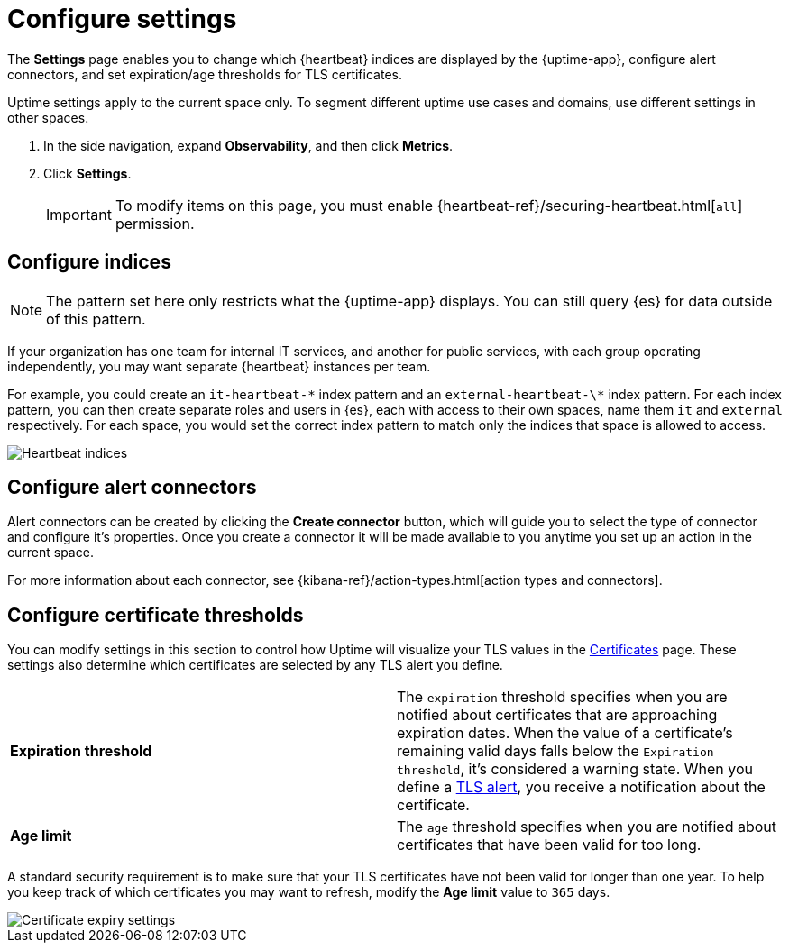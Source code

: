 [[configure-uptime-settings]]
= Configure settings

The *Settings* page enables you to change which {heartbeat} indices are displayed
by the {uptime-app}, configure alert connectors, and set expiration/age thresholds
for TLS certificates.

Uptime settings apply to the current space only. To segment
different uptime use cases and domains, use different settings in other spaces.

. In the side navigation, expand *Observability*, and then click *Metrics*.
. Click *Settings*.
+
[IMPORTANT]
=====
To modify items on this page, you must enable {heartbeat-ref}/securing-heartbeat.html[`all`]
permission.
=====

[[configure-uptime-indices]]
== Configure indices

[NOTE]
=====
The pattern set here only restricts what the {uptime-app} displays. You can still query {es} for
data outside of this pattern.
=====

If your organization has one team for internal IT services, and another
for public services, with each group operating independently, you may want separate {heartbeat} instances per team.

For example, you could create an `it-heartbeat-\*` index pattern and an `external-heartbeat-\*` index pattern.
For each index pattern, you can then create separate roles and users in {es}, each with access to their own spaces,
name them `it` and `external` respectively. For each space, you would set the correct index pattern to match only
the indices that space is allowed to access.

[role="screenshot"]
image::images/heartbeat-indices.png[Heartbeat indices]

[[configure-uptime-alert-connectors]]
== Configure alert connectors

Alert connectors can be created by clicking the *Create connector* button, which will guide you to select the type of
connector and configure it's properties. Once you create a connector it will be made available to you anytime you set
up an action in the current space.

For more information about each connector, see {kibana-ref}/action-types.html[action types and connectors].

[[configure-cert-thresholds]]
== Configure certificate thresholds

You can modify settings in this section to control how Uptime will visualize your TLS values in
the <<view-certificate-status,Certificates>> page. These settings also determine which certificates are
selected by any TLS alert you define.

|=== 

| *Expiration threshold* | The `expiration` threshold specifies when you are notified
about certificates that are approaching expiration dates. When the value of a certificate's remaining valid days falls
below the `Expiration threshold`, it's considered a warning state. When you define a 
<<tls-certificate-alert,TLS alert>>, you receive a notification about the certificate.

| *Age limit* | The `age` threshold specifies when you are notified about certificates
that have been valid for too long.

|=== 

A standard security requirement is to make sure that your TLS certificates have not been
valid for longer than one year. To help you keep track of which certificates you may want to refresh, 
modify the *Age limit* value to `365` days.

[role="screenshot"]
image::images/cert-expiry-settings.png[Certificate expiry settings]


